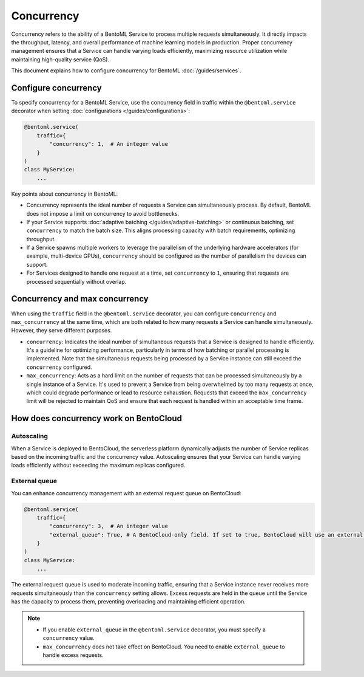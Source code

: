 ===========
Concurrency
===========

Concurrency refers to the ability of a BentoML Service to process multiple requests simultaneously. It directly impacts the throughput, latency, and overall performance of machine learning models in production. Proper concurrency management ensures that a Service can handle varying loads efficiently, maximizing resource utilization while maintaining high-quality service (QoS).

This document explains how to configure concurrency for BentoML :doc:`/guides/services`.

Configure concurrency
---------------------

To specify concurrency for a BentoML Service, use the concurrency field in traffic within the ``@bentoml.service`` decorator when setting :doc:`configurations </guides/configurations>`:

.. code-block:: python

    @bentoml.service(
        traffic={
            "concurrency": 1,  # An integer value
        }
    )
    class MyService:
        ...

Key points about concurrency in BentoML:

- Concurrency represents the ideal number of requests a Service can simultaneously process. By default, BentoML does not impose a limit on concurrency to avoid bottlenecks.
- If your Service supports :doc:`adaptive batching </guides/adaptive-batching>` or continuous batching, set ``concurrency`` to match the batch size. This aligns processing capacity with batch requirements, optimizing throughput.
- If a Service spawns multiple workers to leverage the parallelism of the underlying hardware accelerators (for example, multi-device GPUs), ``concurrency`` should be configured as the number of parallelism the devices can support.
- For Services designed to handle one request at a time, set ``concurrency`` to ``1``, ensuring that requests are processed sequentially without overlap.

Concurrency and max concurrency
-------------------------------

When using the ``traffic`` field in the ``@bentoml.service`` decorator, you can configure ``concurrency`` and ``max_concurrency`` at the same time, which are both related to how many requests a Service can handle simultaneously. However, they serve different purposes.

- ``concurrency``: Indicates the ideal number of simultaneous requests that a Service is designed to handle efficiently. It's a guideline for optimizing performance, particularly in terms of how batching or parallel processing is implemented. Note that the simultaneous requests being processed by a Service instance can still exceed the ``concurrency`` configured.
- ``max_concurrency``: Acts as a hard limit on the number of requests that can be processed simultaneously by a single instance of a Service. It's used to prevent a Service from being overwhelmed by too many requests at once, which could degrade performance or lead to resource exhaustion. Requests that exceed the ``max_concurrency`` limit will be rejected to maintain QoS and ensure that each request is handled within an acceptable time frame.

How does concurrency work on BentoCloud
---------------------------------------

Autoscaling
^^^^^^^^^^^

When a Service is deployed to BentoCloud, the serverless platform dynamically adjusts the number of Service replicas based on the incoming traffic and the concurrency value. Autoscaling ensures that your Service can handle varying loads efficiently without exceeding the maximum replicas configured.

External queue
^^^^^^^^^^^^^^

You can enhance concurrency management with an external request queue on BentoCloud:

.. code-block:: python

    @bentoml.service(
        traffic={
            "concurrency": 3,  # An integer value
            "external_queue": True, # A BentoCloud-only field. If set to true, BentoCloud will use an external queue to handle excess requests
        }
    )
    class MyService:
        ...

The external request queue is used to moderate incoming traffic, ensuring that a Service instance never receives more requests simultaneously than the ``concurrency`` setting allows. Excess requests are held in the queue until the Service has the capacity to process them, preventing overloading and maintaining efficient operation.

.. note::

    - If you enable ``external_queue`` in the ``@bentoml.service`` decorator, you must specify a ``concurrency`` value.
    - ``max_concurrency`` does not take effect on BentoCloud. You need to enable ``external_queue`` to handle excess requests.
